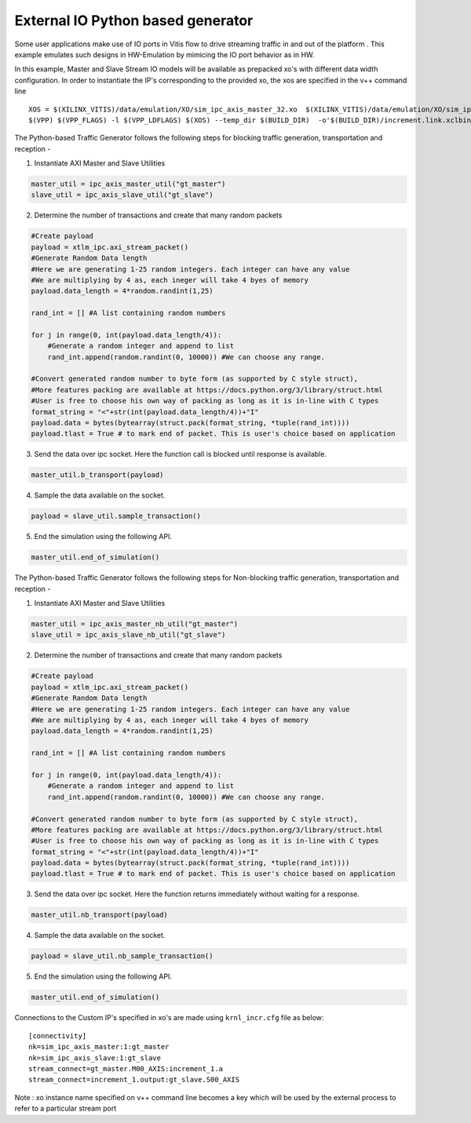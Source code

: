 External IO Python based generator
==================================

Some user applications make use of IO ports in Vitis flow to drive streaming traffic in and out of the platform . This example emulates such designs in HW-Emulation by mimicing the IO port behavior as in HW.

In this example, Master and Slave Stream IO models will be available as prepacked xo's with different data width configuration. In order to instantiate the IP's corresponding to the provided xo, the xos are specified in the v++ command line 

::

   XOS = $(XILINX_VITIS)/data/emulation/XO/sim_ipc_axis_master_32.xo  $(XILINX_VITIS)/data/emulation/XO/sim_ipc_axis_slave_32.xo
   $(VPP) $(VPP_FLAGS) -l $(VPP_LDFLAGS) $(XOS) --temp_dir $(BUILD_DIR)  -o'$(BUILD_DIR)/increment.link.xclbin' $(+)

The Python-based Traffic Generator follows the following steps for blocking traffic generation, transportation and reception -

1. Instantiate AXI Master and Slave Utilities

.. code:: python

   master_util = ipc_axis_master_util("gt_master")
   slave_util = ipc_axis_slave_util("gt_slave")

2. Determine the number of transactions and create that many random packets 

.. code:: python

   #Create payload
   payload = xtlm_ipc.axi_stream_packet()
   #Generate Random Data length
   #Here we are generating 1-25 random integers. Each integer can have any value
   #We are multiplying by 4 as, each ineger will take 4 byes of memory 
   payload.data_length = 4*random.randint(1,25)
   
   rand_int = [] #A list containing random numbers
   
   for j in range(0, int(payload.data_length/4)):
       #Generate a random integer and append to list 
       rand_int.append(random.randint(0, 10000)) #We can choose any range. 
   
   #Convert generated random number to byte form (as supported by C style struct), 
   #More features packing are available at https://docs.python.org/3/library/struct.html
   #User is free to choose his own way of packing as long as it is in-line with C types
   format_string = "<"+str(int(payload.data_length/4))+"I" 
   payload.data = bytes(bytearray(struct.pack(format_string, *tuple(rand_int))))
   payload.tlast = True # to mark end of packet. This is user's choice based on application

3. Send the data over ipc socket. Here the function call is blocked until response is available.

.. code:: python

   master_util.b_transport(payload)

4. Sample the data available on the socket.

.. code:: python

   payload = slave_util.sample_transaction()

5. End the simulation using the following API.

.. code:: python

   master_util.end_of_simulation()

The Python-based Traffic Generator follows the following steps for Non-blocking traffic generation, transportation and reception -

1. Instantiate AXI Master and Slave Utilities

.. code:: python

   master_util = ipc_axis_master_nb_util("gt_master")
   slave_util = ipc_axis_slave_nb_util("gt_slave")

2. Determine the number of transactions and create that many random packets 

.. code:: python

   #Create payload
   payload = xtlm_ipc.axi_stream_packet()
   #Generate Random Data length
   #Here we are generating 1-25 random integers. Each integer can have any value
   #We are multiplying by 4 as, each ineger will take 4 byes of memory 
   payload.data_length = 4*random.randint(1,25)
   
   rand_int = [] #A list containing random numbers
   
   for j in range(0, int(payload.data_length/4)):
       #Generate a random integer and append to list 
       rand_int.append(random.randint(0, 10000)) #We can choose any range. 
   
   #Convert generated random number to byte form (as supported by C style struct), 
   #More features packing are available at https://docs.python.org/3/library/struct.html
   #User is free to choose his own way of packing as long as it is in-line with C types
   format_string = "<"+str(int(payload.data_length/4))+"I" 
   payload.data = bytes(bytearray(struct.pack(format_string, *tuple(rand_int))))
   payload.tlast = True # to mark end of packet. This is user's choice based on application

3. Send the data over ipc socket. Here the function returns immediately without waiting for a response.

.. code:: python

   master_util.nb_transport(payload)

4. Sample the data available on the socket.

.. code:: python

   payload = slave_util.nb_sample_transaction()

5. End the simulation using the following API.

.. code:: python

   master_util.end_of_simulation()

Connections to the Custom IP's specified in xo's are made using ``krnl_incr.cfg`` file as below:

::
   
   [connectivity]
   nk=sim_ipc_axis_master:1:gt_master
   nk=sim_ipc_axis_slave:1:gt_slave
   stream_connect=gt_master.M00_AXIS:increment_1.a
   stream_connect=increment_1.output:gt_slave.S00_AXIS


Note : xo instance name specified on v++ command line  becomes a key which will be used by the external process to refer to a particular stream port 
